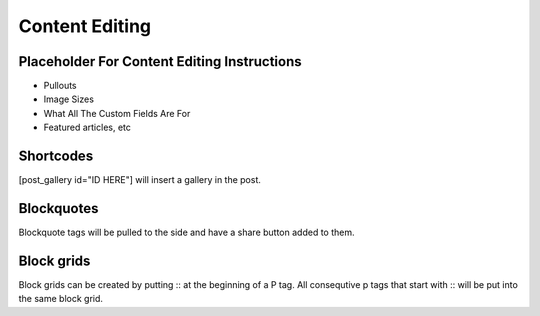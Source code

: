 .. This Source Code Form is subject to the terms of the Mozilla Public
.. License, v. 2.0. If a copy of the MPL was not distributed with this
.. file, You can obtain one at http://mozilla.org/MPL/2.0/.

.. _contentediting:

===============
Content Editing
===============

Placeholder For Content Editing Instructions
--------------------------------------------
- Pullouts
- Image Sizes
- What All The Custom Fields Are For
- Featured articles, etc

Shortcodes
-------------
[post_gallery id="ID HERE"] will insert a gallery in the post.

Blockquotes
-------------
Blockquote tags will be pulled to the side and have a share button added to them.

Block grids
-------------
Block grids can be created by putting :: at the beginning of a P tag. All consequtive p tags that start with :: will be put into the same block grid.